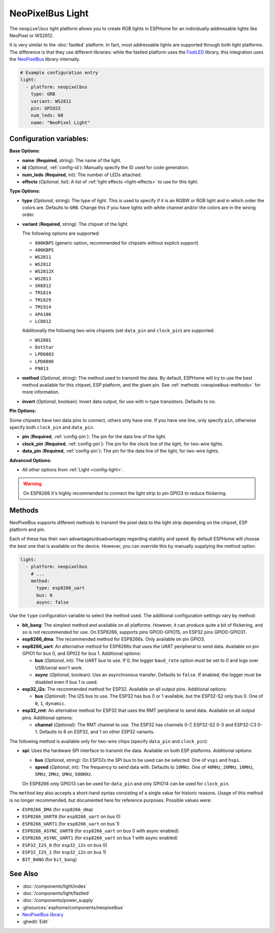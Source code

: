 NeoPixelBus Light
=================

.. seo::
    :description: Instructions for setting up Neopixel addressable lights.
    :image: color_lens.svg

The ``neopixelbus`` light platform allows you to create RGB lights
in ESPHome for an individually addressable lights like NeoPixel or WS2812.

It is very similar to the :doc:`fastled` platform.
In fact, most addressable lights are supported through both light platforms. The
difference is that they use different libraries: while the fastled platform uses
the `FastLED <https://github.com/FastLED/FastLED>`__ library, this integration uses
the `NeoPixelBus <https://github.com/Makuna/NeoPixelBus/>`__ library internally.

.. code-block:: yaml

    # Example configuration entry
    light:
      - platform: neopixelbus
        type: GRB
        variant: WS2811
        pin: GPIO23
        num_leds: 60
        name: "NeoPixel Light"

Configuration variables:
------------------------

**Base Options:**

- **name** (**Required**, string): The name of the light.
- **id** (*Optional*, :ref:`config-id`): Manually specify the ID used for code generation.
- **num_leds** (**Required**, int): The number of LEDs attached.
- **effects** (*Optional*, list): A list of :ref:`light effects <light-effects>` to use for this light.

**Type Options:**

- **type** (*Optional*, string): The type of light. This is used to specify
  if it is an RGBW or RGB light and in which order the colors are. Defaults to
  ``GRB``. Change this if you have lights with white channel and/or the colors are in the wrong order.
- **variant** (**Required**, string): The chipset of the light.

  The following options are supported:

  - ``800KBPS`` (generic option, recommended for chipsets without explicit support)
  - ``400KBPS``
  - ``WS2811``
  - ``WS2812``
  - ``WS2812X``
  - ``WS2813``
  - ``SK6812``
  - ``TM1814``
  - ``TM1829``
  - ``TM1914``
  - ``APA106``
  - ``LC8812``

  Additionally the following two-wire chipsets (set ``data_pin`` and ``clock_pin``)
  are supported:

  - ``WS2801``
  - ``DotStar``
  - ``LPD6803``
  - ``LPD8806``
  - ``P9813``

- **method** (*Optional*, string): The method used to transmit the data. By default, ESPHome will try to use the best method
  available for this chipset, ESP platform, and the given pin. See :ref:`methods <neopixelbus-methods>` for more information.

- **invert** (*Optional*, boolean): Invert data output, for use with n-type transistors. Defaults to ``no``.

**Pin Options:**

Some chipsets have two data pins to connect, others only have one.
If you have one line, only specify ``pin``, otherwise specify both ``clock_pin`` and ``data_pin``.

- **pin** (**Required**, :ref:`config-pin`): The pin for the data line of the light.
- **clock_pin** (**Required**, :ref:`config-pin`): The pin for the clock line of the light, for two-wire lights.
- **data_pin** (**Required**, :ref:`config-pin`): The pin for the data line of the light, for two-wire lights.

**Advanced Options:**

- All other options from :ref:`Light <config-light>`.

.. warning::

    On ESP8266 it's highly recommended to connect the light strip to pin
    GPIO3 to reduce flickering.

.. _neopixelbus-methods:

Methods
-------

NeoPixelBus supports different methods to transmit the pixel data to the light strip depending
on the chipset, ESP platform and pin.

Each of these has their own advantages/disadvantages regarding stability and speed. By default
ESPHome will choose the best one that is available on the device. However, you can override this
by manually supplying the method option.

.. code-block:: yaml

    light:
      - platform: neopixelbus
        # ...
        method:
          type: esp8266_uart
          bus: 0
          async: false

Use the ``type`` configuration variable to select the method used. The additional configuration
settings vary by method:

- **bit_bang**: The simplest method and available on all platforms. However, it can produce quite a bit of flickering,
  and so is not recommended for use. On ESP8266, supports pins GPIO0-GPIO15, on ESP32 pins GPIO0-GPIO31.

- **esp8266_dma**: The recommended method for ESP8266s. Only available on pin GPIO3.

- **esp8266_uart**: An alternative method for ESP8266s that uses the UART peripheral to send data.
  Available on pin GPIO1 for bus 0, and GPIO2 for bus 1. Additional options:

  - **bus** (*Optional*, int): The UART bus to use. If 0, the logger ``baud_rate`` option must 
    be set to 0 and logs over USB/serial won't work.
  - **async** (*Optional*, boolean): Use an asynchronous transfer. Defaults to ``false``. If enabled,
    the logger must be disabled even if bus 1 is used.

- **esp32_i2s**: The recommended method for ESP32. Available on all output pins. Additional options:

  - **bus** (*Optional*): The I2S bus to use. The ESP32 has bus 0 or 1 available, but the ESP32-S2 only bus 0.
    One of ``0``, ``1``, ``dynamic``.

- **esp32_rmt**: An alternative method for ESP32 that uses the RMT peripheral to send data.
  Available on all output pins. Additional options:

  - **channel** (*Optional*): The RMT channel to use. The ESP32 has channels 0-7, ESP32-S2 0-3 and ESP32-C3 0-1.
    Defaults to 6 on ESP32, and 1 on other ESP32 variants.

The following method is available only for two-wire chips (specify ``data_pin`` and ``clock_pin``):

- **spi**: Uses the hardware SPI interface to transmit the data. Available on both ESP platforms.
  Additional options:

  - **bus** (*Optional*, string): On ESP32s the SPI bus to be used can be selected. One of ``vspi`` and ``hspi``.
  - **speed** (*Optional*, int): The frequency to send data with. Defaults to ``10MHz``. One of
    ``40MHz``, ``20MHz``, ``10MHz``, ``5MHz``, ``2MHz``, ``1MHz``, ``500KHz``.
  
  On ESP8266 only GPIO13 can be used for ``data_pin`` and only GPIO14 can be used for ``clock_pin``.

The ``method`` key also accepts a short-hand syntax consisting of a single value for historic reasons. Usage of
this method is no longer recommended, but documented here for reference purposes. Possible values were:

- ``ESP8266_DMA`` (for ``esp8266_dma``)
- ``ESP8266_UART0`` (for ``esp8266_uart`` on bus 0)
- ``ESP8266_UART1`` (for ``esp8266_uart`` on bus 1)
- ``ESP8266_ASYNC_UART0`` (for ``esp8266_uart`` on bus 0 with async enabled)
- ``ESP8266_ASYNC_UART1`` (for ``esp8266_uart`` on bus 1 with async enabled)
- ``ESP32_I2S_0`` (for ``esp32_i2s`` on bus 0)
- ``ESP32_I2S_1`` (for ``esp32_i2s`` on bus 1)
- ``BIT_BANG`` (for ``bit_bang``)

See Also
--------

- :doc:`/components/light/index`
- :doc:`/components/light/fastled`
- :doc:`/components/power_supply`
- :ghsources:`esphome/components/neopixelbus`
- `NeoPixelBus library <https://github.com/Makuna/NeoPixelBus/wiki/ESP8266-NeoMethods>`__
- :ghedit:`Edit`
